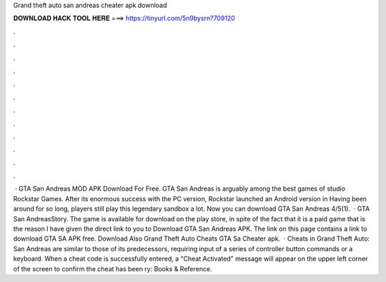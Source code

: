Grand theft auto san andreas cheater apk download

𝐃𝐎𝐖𝐍𝐋𝐎𝐀𝐃 𝐇𝐀𝐂𝐊 𝐓𝐎𝐎𝐋 𝐇𝐄𝐑𝐄 ===> https://tinyurl.com/5n9bysrn?709120

.

.

.

.

.

.

.

.

.

.

.

.

 · GTA San Andreas MOD APK Download For Free. GTA San Andreas is arguably among the best games of studio Rockstar Games. After its enormous success with the PC version, Rockstar launched an Android version in Having been around for so long, players still play this legendary sandbox a lot. Now you can download GTA San Andreas 4/5(1).  · GTA San AndreasStory. The game is available for download on the play store, in spite of the fact that it is a paid game that is the reason I have given the direct link to you to Download GTA San Andreas APK. The link on this page contains a link to download GTA SA APK free. Download Also Grand Theft Auto Cheats GTA Sa Cheater apk.  · Cheats in Grand Theft Auto: San Andreas are similar to those of its predecessors, requiring input of a series of controller button commands or a keyboard. When a cheat code is successfully entered, a "Cheat Activated" message will appear on the upper left corner of the screen to confirm the cheat has been ry: Books & Reference.